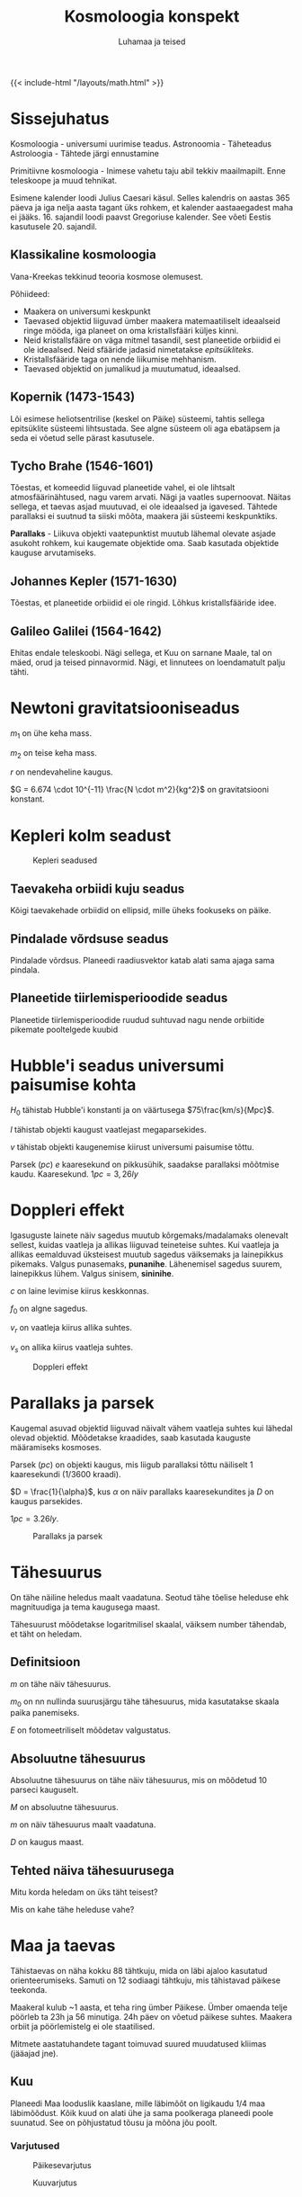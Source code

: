 #+title: Kosmoloogia konspekt
#+author: Luhamaa ja teised

{{< include-html "/layouts/math.html" >}}

* Sissejuhatus
Kosmoloogia - universumi uurimise teadus.
Astronoomia - Täheteadus
Astroloogia - Tähtede järgi ennustamine

Primitiivne kosmoloogia - Inimese vahetu taju abil tekkiv maailmapilt. Enne teleskoope ja muud tehnikat.

Esimene kalender loodi Julius Caesari käsul. Selles kalendris on aastas 365 päeva ja iga nelja aasta tagant üks rohkem, et kalender aastaaegadest maha ei jääks. 16. sajandil loodi paavst Gregoriuse kalender. See võeti Eestis kasutusele 20. sajandil.


** Klassikaline kosmoloogia
Vana-Kreekas tekkinud teooria kosmose olemusest.

Põhiideed:
  - Maakera on universumi keskpunkt
  - Taevased objektid liiguvad ümber maakera matemaatiliselt ideaalseid ringe mööda, iga planeet on oma kristallsfääri küljes kinni.
  - Neid kristallsfääre on väga mitmel tasandil, sest planeetide orbiidid ei ole ideaalsed. Neid sfääride jadasid nimetatakse /epitsükliteks/.
  - Kristallsfääride taga on nende liikumise mehhanism.
  - Taevased objektid on jumalikud ja muutumatud, ideaalsed.


** Kopernik (1473-1543)
Lõi esimese heliotsentrilise (keskel on Päike) süsteemi, tahtis sellega epitsüklite süsteemi lihtsustada. See algne süsteem oli aga ebatäpsem ja seda ei võetud selle pärast kasutusele.

** Tycho Brahe (1546-1601)
Tõestas, et komeedid liiguvad planeetide vahel, ei ole lihtsalt atmosfäärinähtused, nagu varem arvati. Nägi ja vaatles supernoovat. Näitas sellega, et taevas asjad muutuvad, ei ole ideaalsed ja igavesed. Tähtede parallaksi ei suutnud ta siiski mõõta, maakera jäi süsteemi keskpunktiks.

*Parallaks* - Liikuva objekti vaatepunktist muutub lähemal olevate asjade asukoht rohkem, kui kaugemate objektide oma. Saab kasutada objektide kauguse arvutamiseks.

** Johannes Kepler (1571-1630)
Tõestas, et planeetide orbiidid ei ole ringid. Lõhkus kristallsfääride idee.

** Galileo Galilei (1564-1642)
Ehitas endale teleskoobi. Nägi sellega, et Kuu on sarnane Maale, tal on mäed, orud ja teised pinnavormid. Nägi, et linnutees on loendamatult palju tähti.

* Newtoni gravitatsiooniseadus
\begin{equation}
  F = \frac{G m_1 m_2}{r^2}
\end{equation}


$m_1$ on ühe keha mass.

$m_2$ on teise keha mass.

$r$ on nendevaheline kaugus.

$G = 6.674 \cdot 10^{-11} \frac{N \cdot m^2}{kg^2}$ on gravitatsiooni konstant.

* Kepleri kolm seadust

#+CAPTION: Kepleri seadused
[[../static/pildid/kepleri_seadused.png]]

** Taevakeha orbiidi kuju seadus
Kõigi taevakehade orbiidid on ellipsid, mille üheks fookuseks on päike.

** Pindalade võrdsuse seadus
Pindalade võrdsus. Planeedi raadiusvektor katab alati sama ajaga sama pindala.
   
** Planeetide tiirlemisperioodide seadus
Planeetide tiirlemisperioodide ruudud suhtuvad nagu nende orbiitide pikemate pooltelgede kuubid

\begin{equation}
  T = 2\pi\sqrt{\frac{r^3}{GM}}
\end{equation}

\begin{equation}
  \frac{T_{1}^2}{T_{2}^2} = \frac{r_{1}^3}{r_{2}^3}
\end{equation}

* Hubble'i seadus universumi paisumise kohta
\begin{equation}
  v = H_0 l
\end{equation}

$H_0$ tähistab Hubble'i konstanti ja on väärtusega $75\frac{km/s}{Mpc}$.

$l$ tähistab objekti kaugust vaatlejast megaparsekides.

$v$ tähistab objekti kaugenemise kiirust universumi paisumise tõttu.

Parsek ($pc$) /e/ kaaresekund on pikkusühik, saadakse parallaksi mõõtmise kaudu. Kaaresekund. $1pc = 3,26ly$

* Doppleri effekt
Igasuguste lainete näiv sagedus muutub kõrgemaks/madalamaks olenevalt sellest, kuidas vaatleja ja allikas liiguvad teineteise suhtes. Kui vaatleja ja allikas eemalduvad üksteisest muutub sagedus väiksemaks ja lainepikkus pikemaks. Valgus punasemaks, *punanihe*. Lähenemisel sagedus suurem, lainepikkus lühem. Valgus sinisem, *sininihe*.

\begin{equation}
  f = (\frac{c\pm v_r}{c \pm v_s})f_0
\end{equation}

$c$ on laine levimise kiirus keskkonnas.

$f_0$ on algne sagedus.

$v_r$ on vaatleja kiirus allika suhtes.

$v_s$ on allika kiirus vaatleja suhtes.

#+CAPTION: Doppleri effekt
#+attr_html: :width 600px
[[../static/pildid/Doppler.png]]

* Parallaks ja parsek

Kaugemal asuvad objektid liiguvad näivalt vähem vaatleja suhtes kui lähedal olevad objektid. Mõõdetakse kraadides, saab kasutada kauguste määramiseks kosmoses.

Parsek ($pc$) on objekti kaugus, mis liigub parallaksi tõttu näiliselt 1 kaaresekundi ($1/3600$ kraadi).

$D = \frac{1}{\alpha}$, kus $\alpha$ on näiv parallaks kaaresekundites ja $D$ on kaugus parsekides.

$1 pc = 3.26 ly$.

#+CAPTION: Parallaks ja parsek
#+attr_html: :height 400px
[[../static/pildid/Parallaks_ja_parsek.png]]


* Tähesuurus
On tähe näiline heledus maalt vaadatuna. Seotud tähe tõelise heleduse ehk magnituudiga ja tema kaugusega maast.

Tähesuurust mõõdetakse logaritmilisel skaalal, väiksem number tähendab, et täht on heledam.

** Definitsioon
\begin{equation}
  m = m_0 - 2.512\log{E}
\end{equation}

$m$ on tähe näiv tähesuurus.

$m_0$ on nn nullinda suurusjärgu tähe tähesuurus, mida kasutatakse skaala paika panemiseks.

$E$ on fotomeetriliselt mõõdetav valgustatus.

** Absoluutne tähesuurus
Absoluutne tähesuurus on tähe näiv tähesuurus, mis on mõõdetud 10 parseci kauguselt.

\begin{equation}
  M = m + 5 + 5\log{D}
\end{equation}

$M$ on absoluutne tähesuurus.

$m$ on näiv tähesuurus maalt vaadatuna.

$D$ on kaugus maast.

** Tehted näiva tähesuurusega

Mitu korda heledam on üks täht teisest?

\begin{equation}
  \frac{E_1}{E_2} = 10^{-0.4(m_1 - m_2)}
\end{equation}

Mis on kahe tähe heleduse vahe?

\begin{equation}
  m_1 - m_2 = 2.512\log{\frac{E_1}{E_2}}
\end{equation}

* Maa ja taevas
Tähistaevas on näha kokku 88 tähtkuju, mida on läbi ajaloo kasutatud orienteerumiseks. Samuti on 12 sodiaagi tähtkuju, mis tähistavad päikese teekonda.

Maakeral kulub ~1 aasta, et teha ring ümber Päikese. Ümber omaenda telje pöörleb ta 23h ja 56 minutiga. 24h päev on võetud päikese suhtes. Maakera orbiit ja
pöörlemistelg ei ole staatilised.

Mitmete aastatuhandete tagant toimuvad suured muudatused kliimas (jääajad jne).

** Kuu
Planeedi Maa looduslik kaaslane, mille läbimõõt on ligikaudu 1/4 maa läbimõõdust. Kõik kuud on alati ühe ja sama poolkeraga planeedi poole suunatud. See on
põhjustatud tõusu ja mõõna jõu poolt.

*** Varjutused

#+attr_html: :width 600px
#+CAPTION: Päikesevarjutus
[[../static/pildid/päikesevarjutus.jpg]]

#+attr_html: :width 600px
#+CAPTION: Kuuvarjutus
[[../static/pildid/kuuvarjutus.png]]

* Päikesesüsteem
Päikesesüsteem koosneb Päikesest ja tema ümber tiirlevatest kehadest. Sinna alla kuuluvad planeedid (8) ja nende kuud, kääbusplaneedid (5+), asteroidid ja komeedid.
Oluline on teada, et kõik need kehad on saanud alguse samast ainepilvest ja tiirlevad ühel tasandil, iga keha, mis on väljaspool seda tasandit on pärit väljaspoolt.

** Roche piir
Kaugus, milles edasi planeedi gravitatsioonijõud rebiks kaaslase katki. See on hiidplaneetide rõngaste tekkimise põhjuseks.

** Öpiku-Oorti pilv
Hüpoteetiline komeetidest koosnev sfääriline pilv, mis on umbes $50000 au$ kaugusel Päikesest.

** Planeedid
Kõik planeedid tiirlevad ühel tasandil ja samas suunas päikese pöörlemisega. Planeedid on ümmargused kehad, mis tiirlevad ümber päikese. Ta ei tohi olla mitme keha süsteemis, mille gravitatsiooniline keskpunkt on temast väljaspool.

|             | Hiidplaneedid      | Maa tüüpi planeedid    |
|-------------+--------------------+------------------------|
| *Koostis*   | Hõredad gaasikerad | tahked, hõre atmosfäär |
| *Kaaslased* | Väga palju         | Pole                   |
| *Rõngad*    | On kõigil          | Puudub                 |

#+CAPTION: Päikesesüsteemi planeedid
[[../static/pildid/planets-to-scale.jpg]]

*** Merkuur
Merkuur on kõige väiksem planeet ja Päiksele kõige lähem. Tal puudub atmosfäär ja orbiit on piklik. Välimuselt meenutab Kuud.

#+attr_html: :width 480px
#+CAPTION: Merkuur
[[../static/pildid/merkuur.jpg]]

*** Veenus
Veenus on Maale lähim planeet ja talle sarnase suurusega. Ta on kaetud tiheda ja läbipaistmatu pilvekihiga,
mille põhjustatud kasvuhooneefekti tõttu on ta kõige kuumema pinnaga planeet.

#+attr_html: :width 480px
#+CAPTION: Veenus (radarkaart)
[[../static/pildid/Veenuse-radarkaart.jpg]]

*** Maa
Maa on eriline, sest siin on vesi kolmes faasis, mis on alus elu tekkimiseks. Lisaks on meie Kuu üks suuremaid kaaslasi terves päikesesüsteemis.

#+attr_html: :height 480px
#+CAPTION: Maa
[[../static/pildid/Maa.jpg]]

*** Marss
Marss on punase pinnaga planeet, mis on mõõtmetelt pool Maad. Tal on kaks kaaslast Phobos ja Deimos. Marsi pinnal on kuivanud jõesängid ja poolustel on jääd.
Marss on ainus planeet, mille peale inimesed minna tahavad.

#+attr_html: :height 480px
#+CAPTION: Marss
[[../static/pildid/Marss.png]]

*** Jupiter
Jupiter on päikesesüsteemi suurim planeet. Ta on gaasihiid ja koosneb põhiliselt vesinikust ja heeliumist. Jupiter on äratuntav oma triipude ja punase täpi pärast.
Kokku on tal üle 80 kuu.

#+attr_html: :height 480px
#+CAPTION: Jupiter
[[../static/pildid/Jupiter.jpg]]

#+CAPTION: Jupiteri suuremad ja olulisemad kaaslased (Galilei kuud)
  + *Io* - Kõige geoloogiliselt aktiivsem keha päiksesüsteemis, ta pinnal on mitusada väävlit purskavat vulkaani.
  + *Europa* - Ülisileda jääst pinnaga kuu. Arvatakse, et ta pinna all võib olla soe ookean, kus saaks elu eksisteerida.
  + *Ganymedes* - Päiksesüsteemi suurim kuu ja ainus, millel on magnetväli.
  + *Callisto* - Suht igav.

*** Saturn
Saturn on tuntud oma rõnga poolest, mis on kõige paremini nähtav päiksesüsteemis. Ta kaaslane Titaan on ainuke atmosfääriga kuu päiksesüsteemis.
Kokku Jupiteriga sarnane hulk kaaslasi.

#+attr_html: :height 480px
#+CAPTION: Saturn
[[../static/pildid/Saturn.jpg]]

*** Uraan
Uraan on ühtlase välimusega helesinine gaasihiid. Erinevalt teistest planeetidest on ta pöörlemistelg peaaegu orbiidi tasandil.

*** Neptuun
Sarnane Uraanile, aga raskem. Tema pinnal on näha pilvi ja torme. Avastati algselt arvutuste kaudu, vaatlusi tehti hiljem. Tema kuu Triton on päiksesüsteemi ainus suur kuu, mis tiirleb vastupäeva. See tähendab, et ta ei ole algselt süsteemist pärit, kinni püütud.

#+attr_html: :height 480px
#+CAPTION: Uraan vs Neptuun
[[../static/pildid/Uraan-Neptuun.jpeg]]

** Asteroidid
Kivist ja/või metallist kamakad. Enamik asuvad Marsi ja Jupiteri vahelises vöös. Neil ei ole kindlaid orbiite. Asteroide on loendamatu arv. Jupiteri
gravitatsiooniväli hoiab paljusid asteroide maast eemal.

** Komeedid e sabatähed
Jää- ja kivikamakas (kosmoses on jää igasugune tahke gaas). Pärit Kuiperi vööst. Päikesele lähenedes hakkab sulama, nähtav saba tekib umes Saturni oriidi kaugusel.
Meteoorivool tekib, kui Maa liigub läbi komeedi saba jäänuste, mis põleb atmosfääris ja tekitab sähvatusi.

*Meteoor* - ligikaudu liivatera suurune jää/kivitükk, mis põleb atmosfääris.

*Meteoriit* - Meteoor, mis jõuab maapinnale.

* Tähed
Tähed on hiigelsuured tulised gaasikerad. Nende pinnatemperatuur on 3000K - 30000K.

#+CAPTION: H-R diagramm
[[../static/pildid/HR-diagram.png]]

** Päike
#+attr_html: :height 600px
#+CAPTION: Päike
[[../static/pildid/Päike.jpg]]


#+CAPTION: Päikese koostis
| Aine    | Protsent |
|---------+----------|
| Vesinik |      75% |
| Heelium |      24% |
| /Muu/   |       1% |

Ligikaudu 80% tähtedest on meie päikesest väiksemad, aga kõik palja silmaga nähtavad tähed on suuremad.

Päikese pinnal olevat jahedamat kohta kutsutakse päikeseplekiks. Mida rohkem plekke, seda aktiivsem ta on. Plekid ei liigu kaasa ülejäänud pinnaga, neid hoiab paigal
Päikese magnetväli.

Protuberents e päikesetuul on suur magnettorm, mis lendab päikesest eemale.

** Tähtede energiaallikas
Tähe suure massi ja seega gravitatsiooni tõttu on selle sees ekstreemselt kõrge rõhk ja temperatuur, mis võimaldab vesinikuaatomitel kombineeruda heeliumiks, mille tagajärjena päikese kogumass väheneb ja vabaneb energia. Normaalses tähes on gravitatsioon ja aatomite kombineerumisel tekkiv energia tasakaalus.

#+attr_html: :height 480px
#+CAPTION: Prooton-prooton reaktsioon
[[../static/pildid/Prooton-prooton-reaktsioon.png]]

** Valged kääbused
Valged kääbused on pisikesed ja tuhmid, kuid väga tulised tähed. Nad on tekkinud väikeste tähtede surma tagajärjel.

** Punased hiidtähed
Punased hiiud on keskmise massiga suured ja heledad, kuid külmad tähed. Need tähed on oma elu lõppu jõudmas.

** Tähtede elutsükkel
Ainus füüsiline suurus, mis tähe arengut mõjutab on tema algne mass. Suurem mass tähendab lühemat eluiga, sest rõhk ja temperatuur on suuremad ja reaktsioonid
toimuvad kiiremini.

Tähed sünnivad gaasi ja tolmupilvedest, mis tõmbuvad gravitatsiooni mõjul kokku, kuni süttivad. Kokkutõmbumisel paiskub see pilv uuesti laiali kui selle mass on üle
100 päikese

Algul kombineerub tähes vesinik heeliumiks. Vesiniku otsa saamisel hakkab täht paisuma (peajadast välja). Edasi hakkab kombineeruma heelium, tähe temperatuur kasvab
järjest.

Kuna mass järjest väheneb, tekib ühel hetkel olukord, kus gravitatsioon ei suuda enam tähesisesele survele vastu pidada ja tähe välimised kihid paiskuvad laiali.
Alles jääb tihe tuum ehk valge kääbus. See juhtub, kui tähe algne mass on alla 8 päikesemassi.

Suurtes tähtedes on võimalik põletada heeliumist raskemaid elemente. Lõpuks tekib tähes raud-nikkel tuum. Gravitatsioonile vastu töötav jõud kaob ja terve täht kukub
kokku ja põrkab suure hooga tuumalt tagasi, tekitades hiigelsuure plahvatuse ehk supernoova. Supernoova tagajärjel tekib uus udukogu, mis võib viia uute tähtede
tekkeni. Kõik universumis olevad elemendid on tekkinud supernoovade tagajärjena. Pauk on nii kõva, et tekivad ka rauast raskemad elemendid. Meie Päike on 2.-3.
põlvkonna täht, muidu poleks päikesesüsteemis neid raskeid elemente, mida siin leidub.

Supernoova tekkimiseks on kaks erinevat varianti.
  + Tüüp I - Mitme tähe süsteemis olev valge kääbus imeb paisuva tähe materjali endale, kuni plahvatab. Nad kõik plahvatavad samamoodi ja saab seega kasutada nn
    standardküünlana ja mõõta universumis kaugusi.
  + Tüüp II - Plahvatav hiidtäht, igas olukorras erinev.

Supernoova tagajärjel võib juhtuda erinevaid asju, olenevalt tähe massist. 1,4 kuni 3 päikesemassiga tähe tuumast tekib neutrontäht, kus suure gravitatsiooni tõttu
surutakse elektronid ja prootonid kokku ja tekivad neutronid. Kui tähe mass on >3 päikesemassi tekib tuumast must auk, gravitatsioon võidab ja kogu mass surutakse
ühte punkti kokku.

#+CAPTION: Supernoova tagajärjed
| Tähe mass            | Supernoovast tekib |
|----------------------+--------------------|
| 1,4 - 3 päikesemassi | Neutrontäht        |
| 3+ päikesemassi      | Must auk           |

Noova tekib siis, kui täht sähvatab heledalt, sest sai järsku kütust juurde.

** Pulsarid
Pulsar on neutrontäht või must auk, mis kiirgab maa suunas korrapäraste vahemikega elektromagnetlaineid. Pulsari ümber on kiiresti pöörlev gaasipilv. Pulsarid
kiirgavad röntgen ja/või raadiokiiri magnetpooluste suunas. Nende signaalide abil on võimalik uusi musti auke avastada.

#+attr_html: :width 600px
#+CAPTION: Pulsari skeem
[[../static/pildid/Pulsar.png]]

** Must auk
Must auk on piirkond, kus gravitatsioon on nii tugev, et isegi valgus ei saa sellest välja. Selle piiri nimi on sündmuste horisont. Mustas augus tõmmatakse ühte
punkti ehk singulaarsusesse kokku. Ainus füüsiline suurus, mis säilib, on mass. Kui läheneb mustale augule, tõmmatakse tema ühte otsa palju tugevamalt kui teist ja
see venitatakse välja kuni läheb katki. Seda nähtust kutsutakse spagetifitaktsiooniks.

#+attr_html: :width 1000px
#+CAPTION: Must auk Linnutee keskel
[[../static/pildid/Must-auk.jpg]]

* Galaktikad
Galaktikad on suured tähtede kogumid, mille keskel on hiigelsuur must auk. Nad jaotatakse kolme gruppi:

+ Spiraal - Uute tähtede teke toimub ainult spiraalides, kus on gaasi ja tolmu.
+ Elliptilised - Kõige vanemad galaktikad, nendes pole gaasi/tolmu ja uusi tähti ei sünni.
+ Ebakorrapärased - Suhteliselt noored, toimub uute tähtede sünd.

Galaktikate gravitatsioon on mitme suurusühiku võrra suurem, kui nähtava massi järgi olema peaks. Seda nähtamatut massi kutsutakse varjatud massiks ehk tumedaks aineks.

#+CAPTION: Galaktikate koostis
| Aine tüüp               | Protsent galaktika massist |
|-------------------------+----------------------------|
| Aatomitest koosnev aine |                         5% |
| Tume aine               |                        27% |
| Tume energia            |                        68% |

Ligi pool galaktikas olevast meile tuntud ainest on lihtsalt tähtedevaheline gaas ja tolm.

Galaktikad moodustavad omakorda superparvi, mis loovad piisavalt suurel skaalal kärjalaadse struktuuri. Linnutee asub Laniakea superparves.

#+attr_html: :height 600px
#+CAPTION: Laniakea superparv
[[../static/pildid/laniakea-superparv.jpg]]

* Tume aine ja energia
*Aine* - Universumis mõjuv gravitatsioon on suurem kui ta nähtava massi järgi olema peaks.

*Energia* -  Universum paisub kiirenevalt. No clue miks. Tume energia.

* Universumi tekkimine
Kahekümnenda sajandi alguseni arvati, et universum on igavene, alati olemas olnud ja ei lõppe kunagi. Einsteini teooria väidab aga, et universum peab kas paisuma või
kahanema. Aastal 1924 kinnitas seda teooriat Hubble, kes avastas, et enamus galaktikaid eemalduvad Linnuteest. Seda seaduspära selgitab alguses mainitud
Hubble'i valem. Selle valemi kaudu on võimalik välja arvutada, et universum sündis 13,8 miljardit aastat tagasi ja ta piir on seal, kus ruumi paisumine ületab $c$.

** Suur pauk
Universum tekkis singulaarsusest, kõik eksisteeriv materjal oli ühes punktis koos. Temperatuur ja rõhk olid lõpmatult suured. Singulaarsus hakkas paisuma, tekkisid
ruumi ja aja mõisted. 10^-43 sekundit (Planck'i aeg) peale suure paugu algust tekkis gravitatsioonijõud, kolm ülejäänud jõudu on nii kõrgete temperatuuride juures
veel koos. 10^-32 sekundit peale suure paugu algust algab inflatsioon e ruumi paisumise hüppeline kasv. See selgitab, miks unviersum on igal pool ühtlane. Eraldub
tugev tuumajõud ja tekivad prootonid. Temperatuur langeb järjest. 380000 aastat peale universumi tekkimist on temperatuur piisavalt jahe, et elektronid saaksid
ühineda prootonitega, universum muutub läbipaistvaks ja kiirgus saab levida! Vanim kiirgus ongi pärit sellest ajast ja on hetkel temperatuuriga 3K.

#+attr_html: :width 600px
#+CAPTION: Suure paugu käik
[[../static/pildid/Suur_pauk.jpg]]

Kosmoloogilised "paradoksid", mis viitavad Suure Paugu teooria olemasolule:
  1. Gravitatsiooni paradoks. Kui universum on igavene, peaks kõik mass juba ühes punktis koos olema.
  2. Termodünaamiline paradoks. Kui universum on igavene, peaks kõigi kehade temperatuur ühtlane olema.
  3. Valguse paradoks. Õine taevas on must. Lõpmatult vanas universumis peaks terve taevas olema täis kaugetelt tähtedelt jõudnud valgust.

** Universumi surm
Erinevate teooriate alusel kas universumi paisumine muutub nii kiireks, et aatomid ei saa eksisteerida. Teine variant on see, et paisumine aeglustub ja kõik kukub
singulaarsusesse.

** Antroopsusprintsiip
Universum on täpselt selliste omadustega, et meil oleks võimalik siin eksisteerida.
